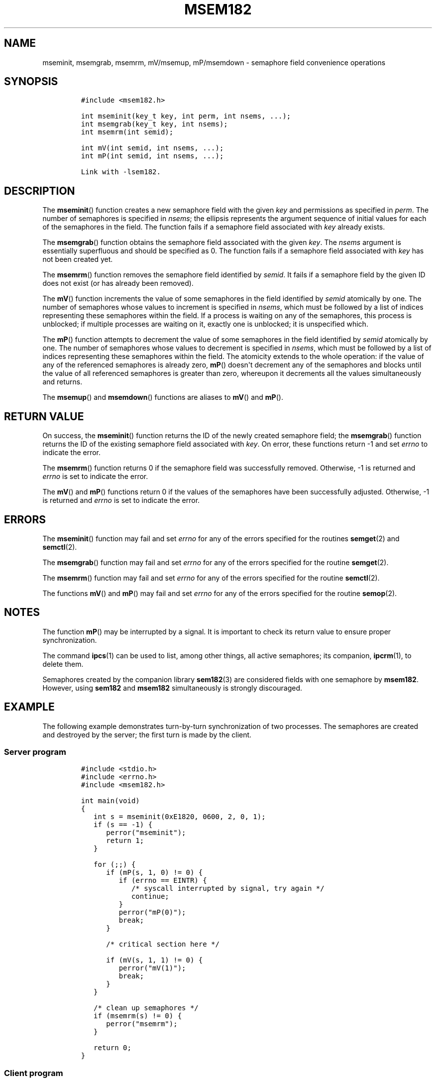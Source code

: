 .TH MSEM182 3 "July 12, 2012" "MSEM182 User Manual"
.SH NAME
.PP
mseminit, msemgrab, msemrm, mV/msemup, mP/msemdown - semaphore field
convenience operations
.SH SYNOPSIS
.IP
.nf
\f[C]
#include\ <msem182.h>

int\ mseminit(key_t\ key,\ int\ perm,\ int\ nsems,\ ...);
int\ msemgrab(key_t\ key,\ int\ nsems);
int\ msemrm(int\ semid);

int\ mV(int\ semid,\ int\ nsems,\ ...);
int\ mP(int\ semid,\ int\ nsems,\ ...);

Link\ with\ -lsem182.
\f[]
.fi
.SH DESCRIPTION
.PP
The \f[B]mseminit\f[]() function creates a new semaphore field with the
given \f[I]key\f[] and permissions as specified in \f[I]perm\f[].
The number of semaphores is specified in \f[I]nsems\f[]; the ellipsis
represents the argument sequence of initial values for each of the
semaphores in the field.
The function fails if a semaphore field associated with \f[I]key\f[]
already exists.
.PP
The \f[B]msemgrab\f[]() function obtains the semaphore field associated
with the given \f[I]key\f[].
The \f[I]nsems\f[] argument is essentially superfluous and should be
specified as 0.
The function fails if a semaphore field associated with \f[I]key\f[] has
not been created yet.
.PP
The \f[B]msemrm\f[]() function removes the semaphore field identified by
\f[I]semid\f[].
It fails if a semaphore field by the given ID does not exist (or has
already been removed).
.PP
The \f[B]mV\f[]() function increments the value of some semaphores in
the field identified by \f[I]semid\f[] atomically by one.
The number of semaphores whose values to increment is specified in
\f[I]nsems\f[], which must be followed by a list of indices representing
these semaphores within the field.
If a process is waiting on any of the semaphores, this process is
unblocked; if multiple processes are waiting on it, exactly one is
unblocked; it is unspecified which.
.PP
The \f[B]mP\f[]() function attempts to decrement the value of some
semaphores in the field identified by \f[I]semid\f[] atomically by one.
The number of semaphores whose values to decrement is specified in
\f[I]nsems\f[], which must be followed by a list of indices representing
these semaphores within the field.
The atomicity extends to the whole operation: if the value of any of the
referenced semaphores is already zero, \f[B]mP\f[]() doesn\[aq]t
decrement any of the semaphores and blocks until the value of all
referenced semaphores is greater than zero, whereupon it decrements all
the values simultaneously and returns.
.PP
The \f[B]msemup\f[]() and \f[B]msemdown\f[]() functions are aliases to
\f[B]mV\f[]() and \f[B]mP\f[]().
.SH RETURN VALUE
.PP
On success, the \f[B]mseminit\f[]() function returns the ID of the newly
created semaphore field; the \f[B]msemgrab\f[]() function returns the ID
of the existing semaphore field associated with \f[I]key\f[].
On error, these functions return -1 and set \f[I]errno\f[] to indicate
the error.
.PP
The \f[B]msemrm\f[]() function returns 0 if the semaphore field was
successfully removed.
Otherwise, -1 is returned and \f[I]errno\f[] is set to indicate the
error.
.PP
The \f[B]mV\f[]() and \f[B]mP\f[]() functions return 0 if the values of
the semaphores have been successfully adjusted.
Otherwise, -1 is returned and \f[I]errno\f[] is set to indicate the
error.
.SH ERRORS
.PP
The \f[B]mseminit\f[]() function may fail and set \f[I]errno\f[] for any
of the errors specified for the routines \f[B]semget\f[](2) and
\f[B]semctl\f[](2).
.PP
The \f[B]msemgrab\f[]() function may fail and set \f[I]errno\f[] for any
of the errors specified for the routine \f[B]semget\f[](2).
.PP
The \f[B]msemrm\f[]() function may fail and set \f[I]errno\f[] for any
of the errors specified for the routine \f[B]semctl\f[](2).
.PP
The functions \f[B]mV\f[]() and \f[B]mP\f[]() may fail and set
\f[I]errno\f[] for any of the errors specified for the routine
\f[B]semop\f[](2).
.SH NOTES
.PP
The function \f[B]mP\f[]() may be interrupted by a signal.
It is important to check its return value to ensure proper
synchronization.
.PP
The command \f[B]ipcs\f[](1) can be used to list, among other things,
all active semaphores; its companion, \f[B]ipcrm\f[](1), to delete them.
.PP
Semaphores created by the companion library \f[B]sem182\f[](3) are
considered fields with one semaphore by \f[B]msem182\f[].
However, using \f[B]sem182\f[] and \f[B]msem182\f[] simultaneously is
strongly discouraged.
.SH EXAMPLE
.PP
The following example demonstrates turn-by-turn synchronization of two
processes.
The semaphores are created and destroyed by the server; the first turn
is made by the client.
.SS Server program
.IP
.nf
\f[C]
#include\ <stdio.h>
#include\ <errno.h>
#include\ <msem182.h>

int\ main(void)
{
\ \ \ int\ s\ =\ mseminit(0xE1820,\ 0600,\ 2,\ 0,\ 1);
\ \ \ if\ (s\ ==\ -1)\ {
\ \ \ \ \ \ perror("mseminit");
\ \ \ \ \ \ return\ 1;
\ \ \ }

\ \ \ for\ (;;)\ {
\ \ \ \ \ \ if\ (mP(s,\ 1,\ 0)\ !=\ 0)\ {
\ \ \ \ \ \ \ \ \ if\ (errno\ ==\ EINTR)\ {
\ \ \ \ \ \ \ \ \ \ \ \ /*\ syscall\ interrupted\ by\ signal,\ try\ again\ */
\ \ \ \ \ \ \ \ \ \ \ \ continue;
\ \ \ \ \ \ \ \ \ }
\ \ \ \ \ \ \ \ \ perror("mP(0)");
\ \ \ \ \ \ \ \ \ break;
\ \ \ \ \ \ }

\ \ \ \ \ \ /*\ critical\ section\ here\ */

\ \ \ \ \ \ if\ (mV(s,\ 1,\ 1)\ !=\ 0)\ {
\ \ \ \ \ \ \ \ \ perror("mV(1)");
\ \ \ \ \ \ \ \ \ break;
\ \ \ \ \ \ }
\ \ \ }

\ \ \ /*\ clean\ up\ semaphores\ */
\ \ \ if\ (msemrm(s)\ !=\ 0)\ {
\ \ \ \ \ \ perror("msemrm");
\ \ \ }

\ \ \ return\ 0;
}
\f[]
.fi
.SS Client program
.IP
.nf
\f[C]
#include\ <stdio.h>
#include\ <errno.h>
#include\ <msem182.h>

int\ main(void)
{
\ \ \ int\ s\ =\ msemgrab(0xE1820,\ 0);
\ \ \ if\ (s\ ==\ -1)\ {
\ \ \ \ \ \ perror("msemgrab");
\ \ \ \ \ \ return\ 1;
\ \ \ }

\ \ \ for\ (;;)\ {
\ \ \ \ \ \ if\ (mP(s,\ 1,\ 1)\ !=\ 0)\ {
\ \ \ \ \ \ \ \ \ if\ (errno\ ==\ EINTR)\ {
\ \ \ \ \ \ \ \ \ \ \ \ /*\ syscall\ interrupted\ by\ signal,\ try\ again\ */
\ \ \ \ \ \ \ \ \ \ \ \ continue;
\ \ \ \ \ \ \ \ \ }
\ \ \ \ \ \ \ \ \ perror("mP(1)");
\ \ \ \ \ \ \ \ \ break;
\ \ \ \ \ \ }

\ \ \ \ \ \ /*\ critical\ section\ here\ */

\ \ \ \ \ \ if\ (mV(s,\ 1,\ 0)\ !=\ 0)\ {
\ \ \ \ \ \ \ \ \ perror("mV(0)");
\ \ \ \ \ \ \ \ \ break;
\ \ \ \ \ \ }
\ \ \ }

\ \ \ return\ 0;
}
\f[]
.fi
.SH SEE ALSO
.PP
\f[B]ipcs\f[](1), \f[B]ipcrm\f[](1), \f[B]semctl\f[](2),
\f[B]semget\f[](2), \f[B]semop\f[](2), \f[B]sem182\f[](3)
.SH COLOPHON
.PP
The msem182 library was implemented by Peter Holzer, deriving work by
Guenther Leber, Heinz Kantz, Raimund Kirner and Gustav Pospischil.
The initial manual page was improved and rewritten by Ondrej Hosek and
pandoc\[aq]ed by Roland Kammerer.
.SH AUTHORS
Ondrej Hosek, Roland Kammerer.
